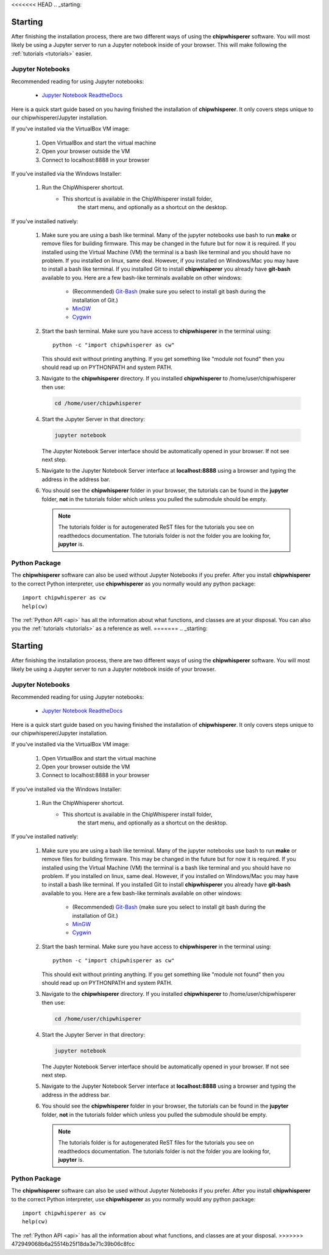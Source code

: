 <<<<<<< HEAD
.. _starting:

########
Starting
########

After finishing the installation process, there are two different ways of
using the **chipwhisperer** software. You will most likely be using a Jupyter
server to run a Jupyter notebook inside of your browser. This will make
following the :ref:`tutorials <tutorials>` easier.

*****************
Jupyter Notebooks
*****************

Recommended reading for using Jupyter notebooks:

  * `Jupyter Notebook ReadtheDocs <https://jupyter-notebook.readthedocs.io/en/stable/>`_

Here is a quick start guide based on you having finished the installation
of **chipwhisperer**. It only covers steps unique to our chipwhisperer/Jupyter
installation. 

If you've installed via the VirtualBox VM image:

 #. Open VirtualBox and start the virtual machine

 #. Open your browser outside the VM

 #. Connect to localhost:8888 in your browser


If you've installed via the Windows Installer:

 #. Run the ChipWhisperer shortcut.
      * This shortcut is available in the ChipWhisperer install folder,
         the start menu, and optionally as a shortcut on the desktop.

If you've installed natively:

 #. Make sure you are using a bash like terminal. Many of the jupyter
    notebooks use bash to run **make** or remove files for building
    firmware. This may be changed in the future but for now it is
    required. If you installed using the Virtual Machine (VM) the
    terminal is a bash like terminal and you should have no problem.
    If you installed on linux, same deal. However, if you installed
    on Windows/Mac you may have to install a bash like terminal. If
    you installed Git to install **chipwhisperer** you already have
    **git-bash** available to you. Here are a few bash-like terminals
    available on other windows:

      * (Recommended) `Git-Bash <https://git-scm.com/>`_ (make sure you select to
        install git bash during the installation of Git.)

      * `MinGW <http://mingw.org/>`_

      * `Cygwin <https://www.cygwin.com/>`_

 #. Start the bash terminal. Make sure you have access to
    **chipwhisperer** in the terminal using::

        python -c "import chipwhisperer as cw"

    This should exit without printing anything. If you get something
    like "module not found" then you should read up on PYTHONPATH and
    system PATH.

 #. Navigate to the **chipwhisperer** directory. If you installed
    **chipwhisperer** to /home/user/chipwhisperer then use:

    .. code:: bash

        cd /home/user/chipwhisperer

 #. Start the Jupyter Server in that directory:

    .. code:: bash

        jupyter notebook

    The Jupyter Notebook Server interface should be automatically opened in
    your browser. If not see next step.

 #. Navigate to the Jupyter Notebook Server interface at **localhost:8888**
    using a browser and typing the address in the address bar.


 #. You should see the **chipwhisperer** folder in your browser, the tutorials
    can be found in the **jupyter** folder, **not** in the tutorials folder
    which unless you pulled the submodule should be empty.

    .. note:: The tutorials folder is for autogenerated ReST files for
        the tutorials you see on readthedocs documentation. The tutorials
        folder is not the folder you are looking for, **jupyter** is.


**************
Python Package
**************

The **chipwhisperer** software can also be used without Jupyter Notebooks if
you prefer. After you install **chipwhisperer** to the correct Python
interpreter, use **chipwhisperer** as you normally would any python package::

    import chipwhisperer as cw
    help(cw)

The :ref:`Python API <api>` has all the information about what functions,
and classes are at your disposal. You can also you the
:ref:`tutorials <tutorials>` as a reference as well.
=======
.. _starting:

########
Starting
########

After finishing the installation process, there are two different ways of
using the **chipwhisperer** software. You will most likely be using a Jupyter
server to run a Jupyter notebook inside of your browser. 

*****************
Jupyter Notebooks
*****************

Recommended reading for using Jupyter notebooks:

  * `Jupyter Notebook ReadtheDocs <https://jupyter-notebook.readthedocs.io/en/stable/>`_

Here is a quick start guide based on you having finished the installation
of **chipwhisperer**. It only covers steps unique to our chipwhisperer/Jupyter
installation. 

If you've installed via the VirtualBox VM image:

 #. Open VirtualBox and start the virtual machine

 #. Open your browser outside the VM

 #. Connect to localhost:8888 in your browser


If you've installed via the Windows Installer:

 #. Run the ChipWhisperer shortcut.
      * This shortcut is available in the ChipWhisperer install folder,
         the start menu, and optionally as a shortcut on the desktop.

If you've installed natively:

 #. Make sure you are using a bash like terminal. Many of the jupyter
    notebooks use bash to run **make** or remove files for building
    firmware. This may be changed in the future but for now it is
    required. If you installed using the Virtual Machine (VM) the
    terminal is a bash like terminal and you should have no problem.
    If you installed on linux, same deal. However, if you installed
    on Windows/Mac you may have to install a bash like terminal. If
    you installed Git to install **chipwhisperer** you already have
    **git-bash** available to you. Here are a few bash-like terminals
    available on other windows:

      * (Recommended) `Git-Bash <https://git-scm.com/>`_ (make sure you select to
        install git bash during the installation of Git.)

      * `MinGW <http://mingw.org/>`_

      * `Cygwin <https://www.cygwin.com/>`_

 #. Start the bash terminal. Make sure you have access to
    **chipwhisperer** in the terminal using::

        python -c "import chipwhisperer as cw"

    This should exit without printing anything. If you get something
    like "module not found" then you should read up on PYTHONPATH and
    system PATH.

 #. Navigate to the **chipwhisperer** directory. If you installed
    **chipwhisperer** to /home/user/chipwhisperer then use:

    .. code:: bash

        cd /home/user/chipwhisperer

 #. Start the Jupyter Server in that directory:

    .. code:: bash

        jupyter notebook

    The Jupyter Notebook Server interface should be automatically opened in
    your browser. If not see next step.

 #. Navigate to the Jupyter Notebook Server interface at **localhost:8888**
    using a browser and typing the address in the address bar.


 #. You should see the **chipwhisperer** folder in your browser, the tutorials
    can be found in the **jupyter** folder, **not** in the tutorials folder
    which unless you pulled the submodule should be empty.

    .. note:: The tutorials folder is for autogenerated ReST files for
        the tutorials you see on readthedocs documentation. The tutorials
        folder is not the folder you are looking for, **jupyter** is.


**************
Python Package
**************

The **chipwhisperer** software can also be used without Jupyter Notebooks if
you prefer. After you install **chipwhisperer** to the correct Python
interpreter, use **chipwhisperer** as you normally would any python package::

    import chipwhisperer as cw
    help(cw)

The :ref:`Python API <api>` has all the information about what functions,
and classes are at your disposal.
>>>>>>> 472949068b6a25514b25f18da3e71c39b06c8fcc
